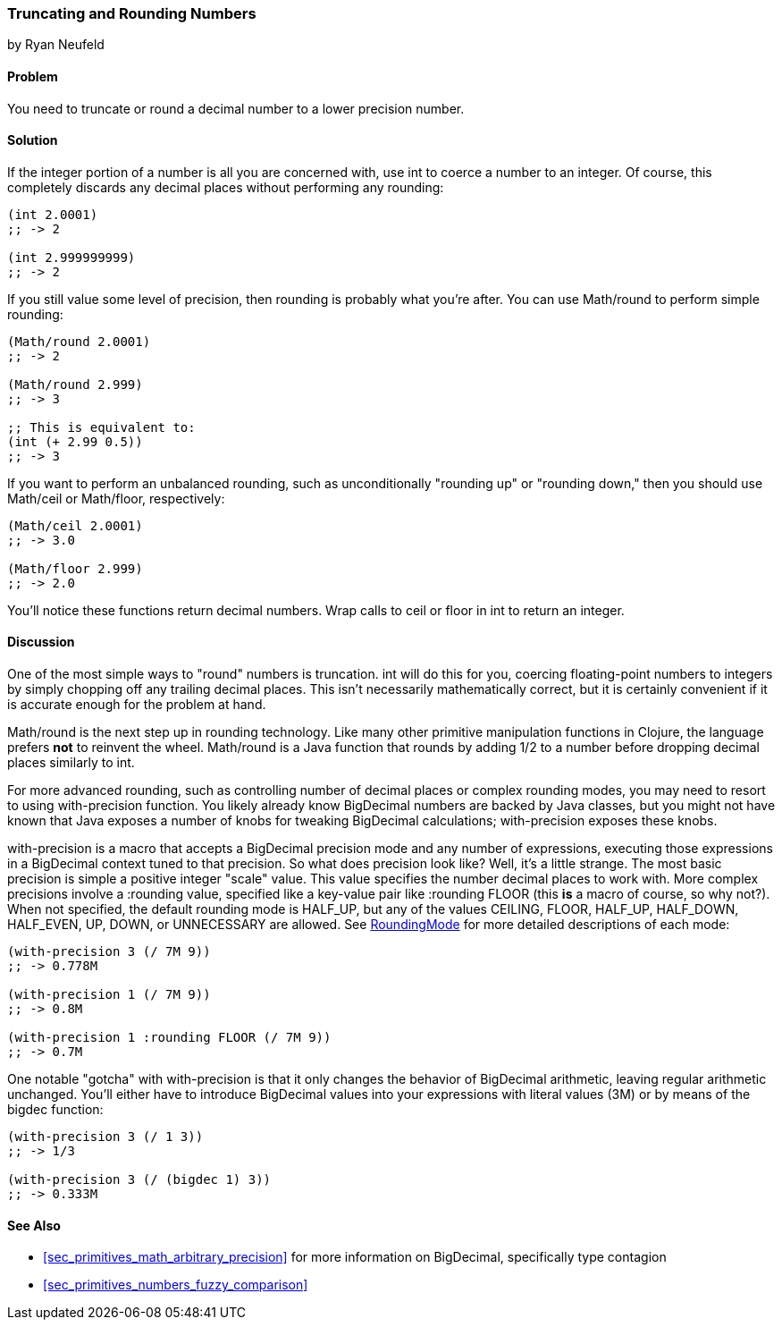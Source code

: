 [[sec_primitives_numbers_truncating_rounding]]
=== Truncating and Rounding Numbers
[role="byline"]
by Ryan Neufeld

==== Problem

You need to truncate or round a decimal number to a lower precision number.(((numeric types, rounding/truncating)))(((functions, int)))

==== Solution

If the integer portion of a number is all you are concerned with, use
+int+ to coerce a number to an integer. Of course, this completely
discards any decimal places without performing any rounding:

[source,clojure]
----
(int 2.0001)
;; -> 2

(int 2.999999999)
;; -> 2
----

If you still value some level of precision, then rounding is probably
what you're after. You can use +Math/round+ to perform simple((("functions", "Math/round")))
rounding:

[source,clojure]
----
(Math/round 2.0001)
;; -> 2

(Math/round 2.999)
;; -> 3

;; This is equivalent to:
(int (+ 2.99 0.5))
;; -> 3
----

If you want to perform an unbalanced rounding, such as unconditionally(((rounding up/down)))((("functions", "Math/ceil")))((("functions", "Math/floor")))
"rounding up" or "rounding down," then you should use +Math/ceil+ or
+Math/floor+, respectively:

[source,clojure]
----
(Math/ceil 2.0001)
;; -> 3.0

(Math/floor 2.999)
;; -> 2.0
----

You'll notice these functions return decimal numbers. Wrap calls to
+ceil+ or +floor+ in +int+ to return an integer.

==== Discussion

One of the most simple ways to "round" numbers is truncation. +int+ will
do this for you, coercing floating-point numbers to integers by simply
chopping off any trailing decimal places. This isn't necessarily
mathematically correct, but it is certainly convenient if it is
accurate enough for the problem at hand.

+Math/round+ is the next step up in rounding technology. Like many
other primitive manipulation functions in Clojure, the language prefers
*not* to reinvent the wheel. +Math/round+ is a Java function that
rounds by adding 1/2 to a number before dropping decimal places
similarly to +int+.

For more advanced rounding, such as controlling number of decimal
places or complex rounding modes, you may need to resort to using
+with-precision+ function. You likely already know +BigDecimal+
numbers are backed by Java classes, but you might not have known that
Java exposes a number of knobs for tweaking +BigDecimal+ calculations;
+with-precision+ exposes these knobs.((("functions", "with-precision")))(((BigDecimal type)))

+with-precision+ is a macro that accepts a +BigDecimal+ precision
mode and any number of expressions, executing those expressions in a
+BigDecimal+ context tuned to that precision. So what does precision
look like? Well, it's a little strange. The most basic precision is
simple a positive integer "scale" value. This value specifies the
number decimal places to work with. More complex precisions involve a
+:rounding+ value, specified like a key-value pair like +:rounding FLOOR+ (this *is* a macro
of course, so why not?). When not specified, the default rounding mode
is +HALF_UP+, but any of the values +CEILING+, +FLOOR+, +HALF_UP+,
+HALF_DOWN+, +HALF_EVEN+, +UP+, +DOWN+, or +UNNECESSARY+ are allowed.
See
http://docs.oracle.com/javase/7/docs/api/java/math/RoundingMode.html[RoundingMode]
for more detailed descriptions of each mode:

[source,clojure]
----
(with-precision 3 (/ 7M 9))
;; -> 0.778M

(with-precision 1 (/ 7M 9))
;; -> 0.8M

(with-precision 1 :rounding FLOOR (/ 7M 9))
;; -> 0.7M
----

One notable "gotcha" with +with-precision+ is that it only changes the
behavior of +BigDecimal+ arithmetic, leaving regular arithmetic
unchanged. You'll either have to introduce +BigDecimal+ values into
your expressions with literal values (+3M+) or by means of the
+bigdec+ function:

[source,clojure]
----
(with-precision 3 (/ 1 3))
;; -> 1/3

(with-precision 3 (/ (bigdec 1) 3))
;; -> 0.333M
----

==== See Also

* <<sec_primitives_math_arbitrary_precision>> for more information
  on +BigDecimal+, specifically type contagion

* <<sec_primitives_numbers_fuzzy_comparison>>
